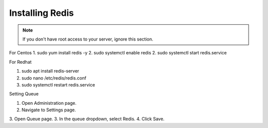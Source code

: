 Installing Redis
==============
.. Note:: If you don't have root access to your server, ignore this section.

For Centos
1. sudo yum install redis -y
2. sudo systemctl enable redis
2. sudo systemctl start redis.service

For Redhat

1. sudo apt install redis-server
2. sudo nano /etc/redis/redis.conf
3. sudo systemctl restart redis.service

Setting Queue

1. Open Administration page.
2. Navigate to Settings page.
3. Open Queue page.
3. In the queue dropdown, select Redis.
4. Click Save.



